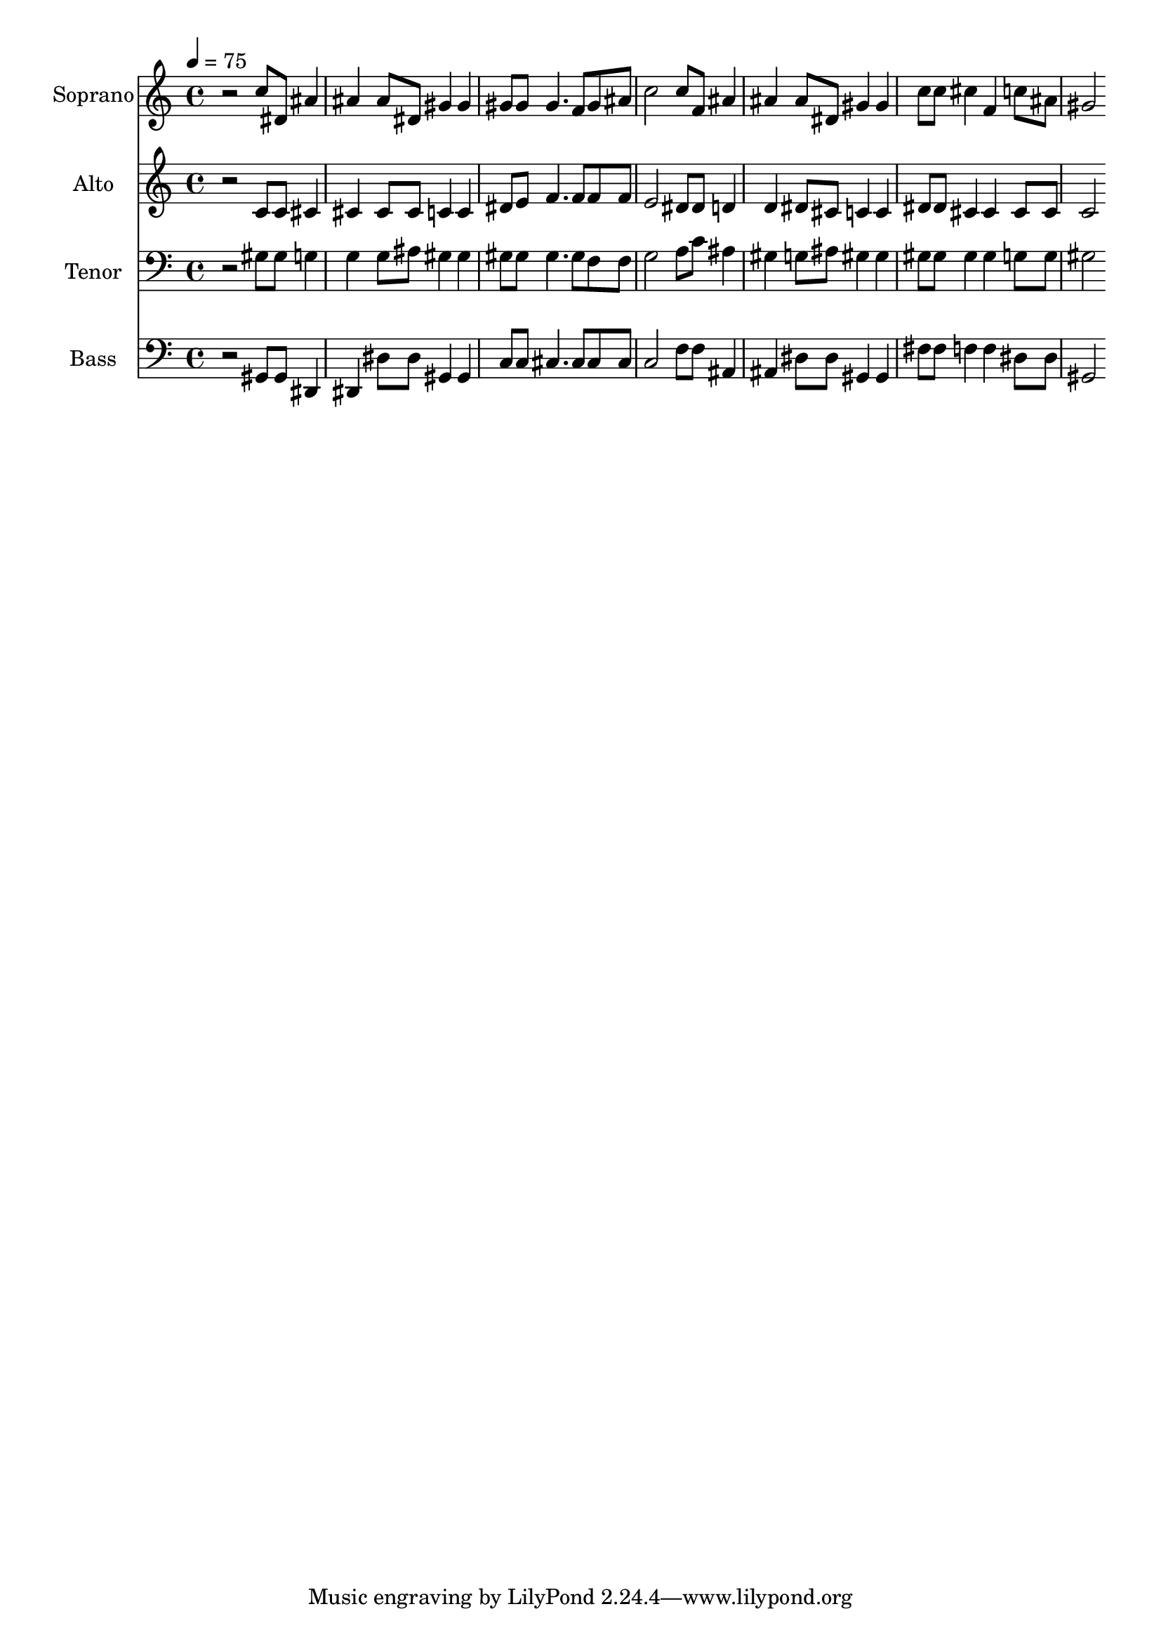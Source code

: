 % Lily was here -- automatically converted by c:/Program Files (x86)/LilyPond/usr/bin/midi2ly.py from output/midi/dh285fv.mid
\version "2.14.0"

\layout {
  \context {
    \Voice
    \remove "Note_heads_engraver"
    \consists "Completion_heads_engraver"
    \remove "Rest_engraver"
    \consists "Completion_rest_engraver"
  }
}

trackAchannelA = {


  \key c \major
    
  \time 4/4 
  

  \key c \major
  
  \tempo 4 = 75 
  
  % [MARKER] Conduct
  
}

trackA = <<
  \context Voice = voiceA \trackAchannelA
>>


trackBchannelA = {
  
  \set Staff.instrumentName = "Soprano"
  
}

trackBchannelB = \relative c {
  r2 c''8 dis, ais'4 
  | % 2
  ais ais8 dis, gis4 gis 
  | % 3
  gis8 gis gis4. f8 gis ais 
  | % 4
  c2 c8 f, ais4 
  | % 5
  ais ais8 dis, gis4 gis 
  | % 6
  c8 c cis4 f, c'8 ais 
  | % 7
  gis2 
}

trackB = <<
  \context Voice = voiceA \trackBchannelA
  \context Voice = voiceB \trackBchannelB
>>


trackCchannelA = {
  
  \set Staff.instrumentName = "Alto"
  
}

trackCchannelB = \relative c {
  r2 c'8 c cis4 
  | % 2
  cis cis8 cis c4 c 
  | % 3
  dis8 e f4. f8 f f 
  | % 4
  e2 dis8 dis d4 
  | % 5
  d dis8 cis c4 c 
  | % 6
  dis8 dis cis4 cis cis8 cis 
  | % 7
  c2 
}

trackC = <<
  \context Voice = voiceA \trackCchannelA
  \context Voice = voiceB \trackCchannelB
>>


trackDchannelA = {
  
  \set Staff.instrumentName = "Tenor"
  
}

trackDchannelB = \relative c {
  r2 gis'8 gis g4 
  | % 2
  g g8 ais gis4 gis 
  | % 3
  gis8 gis gis4. gis8 f f 
  | % 4
  g2 a8 c ais4 
  | % 5
  gis g8 ais gis4 gis 
  | % 6
  gis8 gis gis4 gis g8 g 
  | % 7
  gis2 
}

trackD = <<

  \clef bass
  
  \context Voice = voiceA \trackDchannelA
  \context Voice = voiceB \trackDchannelB
>>


trackEchannelA = {
  
  \set Staff.instrumentName = "Bass"
  
}

trackEchannelB = \relative c {
  r2 gis8 gis dis4 
  | % 2
  dis dis'8 dis gis,4 gis 
  | % 3
  c8 c cis4. cis8 cis cis 
  | % 4
  c2 f8 f ais,4 
  | % 5
  ais dis8 dis gis,4 gis 
  | % 6
  fis'8 fis f4 f dis8 dis 
  | % 7
  gis,2 
}

trackE = <<

  \clef bass
  
  \context Voice = voiceA \trackEchannelA
  \context Voice = voiceB \trackEchannelB
>>


trackF = <<
>>


trackGchannelA = {
  
  \set Staff.instrumentName = "Digital Hymn #285"
  
}

trackG = <<
  \context Voice = voiceA \trackGchannelA
>>


trackHchannelA = {
  
  \set Staff.instrumentName = "Jesus Calls Us"
  
}

trackH = <<
  \context Voice = voiceA \trackHchannelA
>>


\score {
  <<
    \context Staff=trackB \trackA
    \context Staff=trackB \trackB
    \context Staff=trackC \trackA
    \context Staff=trackC \trackC
    \context Staff=trackD \trackA
    \context Staff=trackD \trackD
    \context Staff=trackE \trackA
    \context Staff=trackE \trackE
  >>
  \layout {}
  \midi {}
}
